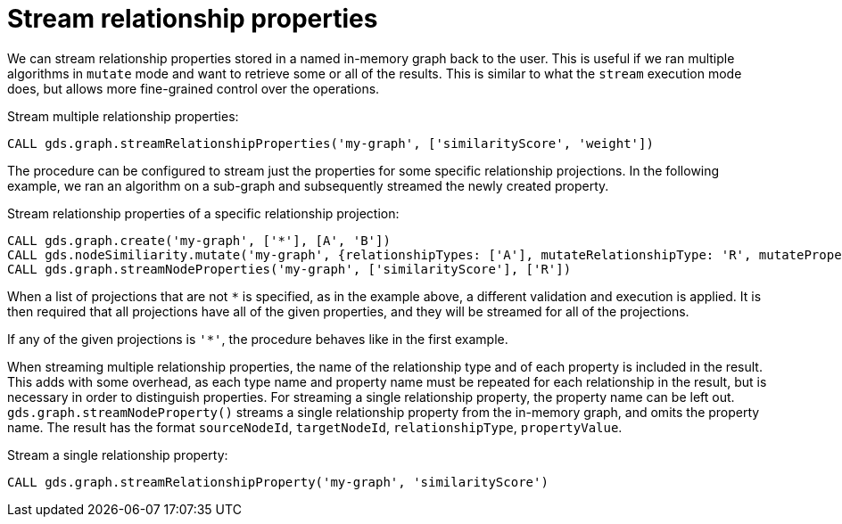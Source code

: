 [[catalog-graph-stream-relationship-properties]]
= Stream relationship properties

We can stream relationship properties stored in a named in-memory graph back to the user.
This is useful if we ran multiple algorithms in `mutate` mode and want to retrieve some or all of the results.
This is similar to what the `stream` execution mode does, but allows more fine-grained control over the operations.

.Stream multiple relationship properties:
[source, cypher]
----
CALL gds.graph.streamRelationshipProperties('my-graph', ['similarityScore', 'weight'])
----

The procedure can be configured to stream just the properties for some specific relationship projections.
In the following example, we ran an algorithm on a sub-graph and subsequently streamed the newly created property.

.Stream relationship properties of a specific relationship projection:
[source,cypher]
----
CALL gds.graph.create('my-graph', ['*'], [A', 'B'])
CALL gds.nodeSimiliarity.mutate('my-graph', {relationshipTypes: ['A'], mutateRelationshipType: 'R', mutateProperty: 'similarityScore'})
CALL gds.graph.streamNodeProperties('my-graph', ['similarityScore'], ['R'])
----

When a list of projections that are not `*` is specified, as in the example above, a different validation and execution is applied.
It is then required that all projections have all of the given properties, and they will be streamed for all of the projections.

If any of the given projections is `'*'`, the procedure behaves like in the first example.

When streaming multiple relationship properties, the name of the relationship type and of each property is included in the result.
This adds with some overhead, as each type name and property name must be repeated for each relationship in the result, but is necessary in order to distinguish properties.
For streaming a single relationship property, the property name can be left out.
`gds.graph.streamNodeProperty()` streams a single relationship property from the in-memory graph, and omits the property name.
The result has the format `sourceNodeId`, `targetNodeId`, `relationshipType`, `propertyValue`.

.Stream a single relationship property:
[source, cypher]
----
CALL gds.graph.streamRelationshipProperty('my-graph', 'similarityScore')
----

